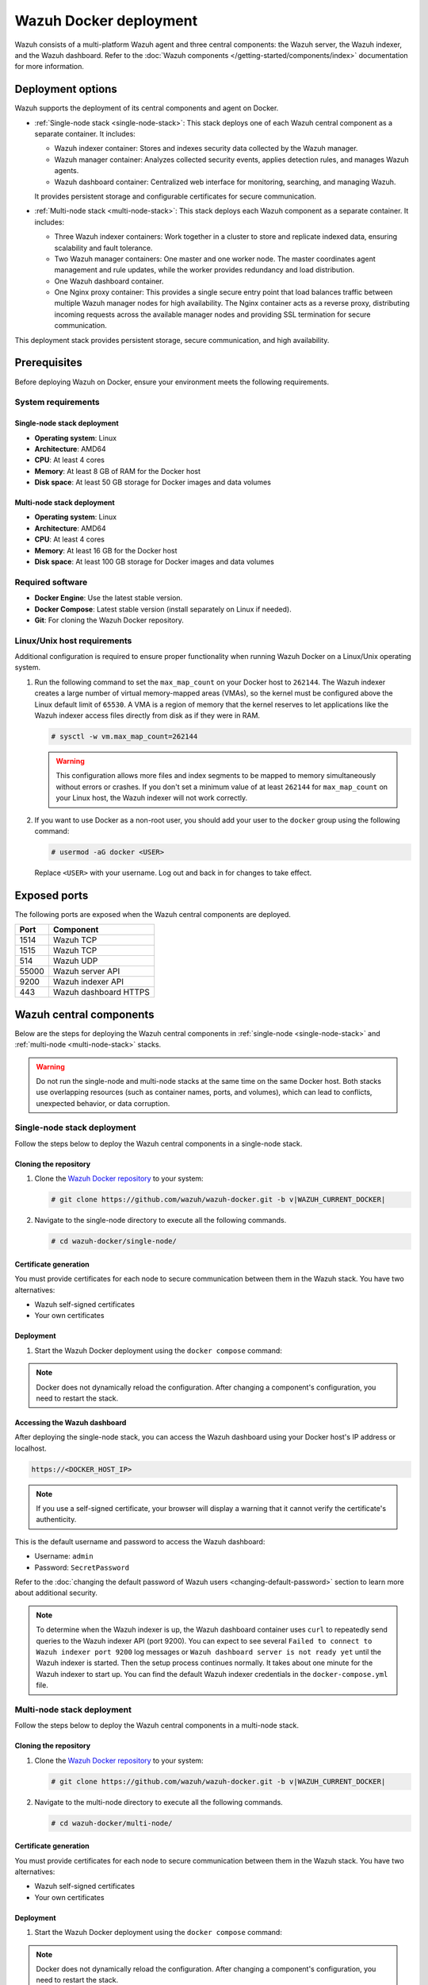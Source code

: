 .. Copyright (C) 2015, Wazuh, Inc.

.. meta::
   :description: Wazuh supports the deployment of the central components on Docker. Learn more in this section of the documentation.

Wazuh Docker deployment
=======================

Wazuh consists of a multi-platform Wazuh agent and three central components: the Wazuh server, the Wazuh indexer, and the Wazuh dashboard. Refer to the :doc:`Wazuh components </getting-started/components/index>` documentation for more information.

Deployment options
------------------

Wazuh supports the deployment of its central components and agent on Docker.

-  :ref:`Single-node stack <single-node-stack>`: This stack deploys one of each Wazuh central component as a separate container. It includes:

   -  Wazuh indexer container: Stores and indexes security data collected by the Wazuh manager.
   -  Wazuh manager container: Analyzes collected security events, applies detection rules, and manages Wazuh agents.
   -  Wazuh dashboard container: Centralized web interface for monitoring, searching, and managing Wazuh.

   It provides persistent storage and configurable certificates for secure communication.

-  :ref:`Multi-node stack <multi-node-stack>`: This stack deploys each Wazuh component as a separate container. It includes:

   -  Three Wazuh indexer containers: Work together in a cluster to store and replicate indexed data, ensuring scalability and fault tolerance.
   -  Two Wazuh manager containers: One master and one worker node. The master coordinates agent management and rule updates, while the worker provides redundancy and load distribution.
   -  One Wazuh dashboard container.
   -  One Nginx proxy container: This provides a single secure entry point that load balances traffic between multiple Wazuh manager nodes for high availability. The Nginx container acts as a reverse proxy, distributing incoming requests across the available manager nodes and providing SSL termination for secure communication.

This deployment stack provides persistent storage, secure communication, and high availability.

Prerequisites
-------------

Before deploying Wazuh on Docker, ensure your environment meets the following requirements.

System requirements
^^^^^^^^^^^^^^^^^^^

Single-node stack deployment
~~~~~~~~~~~~~~~~~~~~~~~~~~~~

-  **Operating system**: Linux
-  **Architecture**: AMD64
-  **CPU**: At least 4 cores
-  **Memory**: At least 8 GB of RAM for the Docker host
-  **Disk space**: At least 50 GB storage for Docker images and data volumes

Multi-node stack deployment
~~~~~~~~~~~~~~~~~~~~~~~~~~~

-  **Operating system**: Linux
-  **Architecture**: AMD64
-  **CPU**: At least 4 cores
-  **Memory**: At least 16 GB for the Docker host
-  **Disk space**: At least 100 GB storage for Docker images and data volumes

Required software
^^^^^^^^^^^^^^^^^

-  **Docker Engine**: Use the latest stable version.

-  **Docker Compose**: Latest stable version (install separately on Linux if needed).

-  **Git**: For cloning the Wazuh Docker repository.

Linux/Unix host requirements
^^^^^^^^^^^^^^^^^^^^^^^^^^^^

Additional configuration is required to ensure proper functionality when running Wazuh Docker on a Linux/Unix operating system.

#. Run the following command to set the ``max_map_count`` on your Docker host to ``262144``. The Wazuh indexer creates a large number of virtual memory-mapped areas (VMAs), so the kernel must be configured above the Linux default limit of ``65530``. A VMA is a region of memory that the kernel reserves to let applications like the Wazuh indexer access files directly from disk as if they were in RAM.

   .. code-block:: console

      # sysctl -w vm.max_map_count=262144

   .. warning::

      This configuration allows more files and index segments to be mapped to memory simultaneously without errors or crashes. If you don't set a minimum value of at least ``262144`` for ``max_map_count`` on your Linux host, the Wazuh indexer will not work correctly.

#. If you want to use Docker as a non-root user, you should add your user to the ``docker`` group using the following command:

   .. code-block:: console

      # usermod -aG docker <USER>

   Replace ``<USER>`` with your username.  Log out and back in for changes to take effect.

Exposed ports
-------------

The following ports are exposed when the Wazuh central components are deployed.

+-----------+-----------------------------+
| **Port**  | **Component**               |
+-----------+-----------------------------+
| 1514      | Wazuh TCP                   |
+-----------+-----------------------------+
| 1515      | Wazuh TCP                   |
+-----------+-----------------------------+
| 514       | Wazuh UDP                   |
+-----------+-----------------------------+
| 55000     | Wazuh server API            |
+-----------+-----------------------------+
| 9200      | Wazuh indexer API           |
+-----------+-----------------------------+
| 443       | Wazuh dashboard HTTPS       |
+-----------+-----------------------------+

Wazuh central components
------------------------

Below are the steps for deploying the Wazuh central components in :ref:`single-node <single-node-stack>` and :ref:`multi-node <multi-node-stack>` stacks.

.. warning::

   Do not run the single-node and multi-node stacks at the same time on the same Docker host. Both stacks use overlapping resources (such as container names, ports, and volumes), which can lead to conflicts, unexpected behavior, or data corruption.

.. _single-node-stack:

Single-node stack deployment
^^^^^^^^^^^^^^^^^^^^^^^^^^^^

Follow the steps below to deploy the Wazuh central components in a single-node stack.

Cloning the repository
~~~~~~~~~~~~~~~~~~~~~~

#. Clone the `Wazuh Docker repository <https://github.com/wazuh/wazuh-docker>`__ to your system:

   .. code-block:: console

      # git clone https://github.com/wazuh/wazuh-docker.git -b v|WAZUH_CURRENT_DOCKER|

#. Navigate to the single-node directory to execute all the following commands.

   .. code-block:: console

      # cd wazuh-docker/single-node/

Certificate generation
~~~~~~~~~~~~~~~~~~~~~~

You must provide certificates for each node to secure communication between them in the Wazuh stack. You have two alternatives:

-  Wazuh self-signed certificates
-  Your own certificates

.. tabs::

   .. group-tab:: Wazuh self‑signed certificates

      You must use the ``wazuh-certs-generator`` Docker image to generate self-signed certificates for each node of the stack.

      #. **Optional**: Add the following to the ``generate-indexer-certs.yml`` file if your system uses a proxy. If not, skip this step. Replace ``<YOUR_PROXY_ADDRESS_OR_DNS>`` with your proxy information.

         .. code-block:: yaml

            # Wazuh App Copyright (C) 2017, Wazuh Inc. (License GPLv2)
            services:
              generator:
                image: wazuh/wazuh-certs-generator:0.0.2
                hostname: wazuh-certs-generator
                volumes:
                  - ./config/wazuh_indexer_ssl_certs/:/certificates/
                  - ./config/certs.yml:/config/certs.yml
                environment:
                  - HTTP_PROXY=<YOUR_PROXY_ADDRESS_OR_DNS>

      #. Run the following command to generate the desired certificates:

         .. code-block:: console

            # docker compose -f generate-indexer-certs.yml run --rm generator

      The generated certificates will be stored in the ``wazuh-docker/single-node/config/wazuh_indexer_ssl_certs`` directory.

   .. group-tab:: Your own certificates

      If you already have valid certificates for each node, place them in the ``wazuh-docker/single-node/config/wazuh_indexer_ssl_certs/`` directory using the following file names. Note your stack for the right path.

      **Wazuh indexer**:

      .. code-block:: none

         wazuh-docker/single-node/config/wazuh_indexer_ssl_certs/root-ca.pem
         wazuh-docker/single-node/config/wazuh_indexer_ssl_certs/wazuh.indexer-key.pem
         wazuh-docker/single-node/config/wazuh_indexer_ssl_certs/wazuh.indexer.pem
         wazuh-docker/single-node/config/wazuh_indexer_ssl_certs/admin.pem
         wazuh-docker/single-node/config/wazuh_indexer_ssl_certs/admin-key.pem

      **Wazuh manager**:

      .. code-block:: none

         wazuh-docker/single-node/config/wazuh_indexer_ssl_certs/root-ca-manager.pem
         wazuh-docker/single-node/config/wazuh_indexer_ssl_certs/wazuh.manager.pem
         wazuh-docker/single-node/config/wazuh_indexer_ssl_certs/wazuh.manager-key.pem

      **Wazuh dashboard**:

      .. code-block:: none

         wazuh-docker/single-node/config/wazuh_indexer_ssl_certs/wazuh.dashboard.pem
         wazuh-docker/single-node/config/wazuh_indexer_ssl_certs/wazuh.dashboard-key.pem
         wazuh-docker/single-node/config/wazuh_indexer_ssl_certs/root-ca.pem

Deployment
~~~~~~~~~~

#. Start the Wazuh Docker deployment using the ``docker compose`` command:

   .. tabs::

      .. group-tab:: Background

         .. code-block:: console

            # docker compose up -d

      .. group-tab:: Foreground

         .. code-block:: console

            # docker compose up

.. note::

   Docker does not dynamically reload the configuration. After changing a component's configuration, you need to restart the stack.



Accessing the Wazuh dashboard
~~~~~~~~~~~~~~~~~~~~~~~~~~~~~

After deploying the single-node stack, you can access the Wazuh dashboard using your Docker host's IP address or localhost.

.. code-block:: none

   https://<DOCKER_HOST_IP>

.. note::

   If you use a self-signed certificate, your browser will display a warning that it cannot verify the certificate's authenticity.

This is the default username and password to access the Wazuh dashboard:

-  Username: ``admin``
-  Password: ``SecretPassword``

Refer to the :doc:`changing the default password of Wazuh users <changing-default-password>` section to learn more about additional security.

.. note::

   To determine when the Wazuh indexer is up, the Wazuh dashboard container uses ``curl`` to repeatedly send queries to the Wazuh indexer API (port 9200). You can expect to see several ``Failed to connect to Wazuh indexer port 9200`` log messages or ``Wazuh dashboard server is not ready yet`` until the Wazuh indexer is started. Then the setup process continues normally. It takes about one minute for the Wazuh indexer to start up. You can find the default Wazuh indexer credentials in the ``docker-compose.yml`` file.

.. _multi-node-stack:

Multi-node stack deployment
^^^^^^^^^^^^^^^^^^^^^^^^^^^^

Follow the steps below to deploy the Wazuh central components in a multi-node stack.

Cloning the repository
~~~~~~~~~~~~~~~~~~~~~~

#. Clone the `Wazuh Docker repository <https://github.com/wazuh/wazuh-docker>`__ to your system:

   .. code-block:: console

      # git clone https://github.com/wazuh/wazuh-docker.git -b v|WAZUH_CURRENT_DOCKER|

#. Navigate to the multi-node directory to execute all the following commands.

   .. code-block:: console

      # cd wazuh-docker/multi-node/

Certificate generation
~~~~~~~~~~~~~~~~~~~~~~

You must provide certificates for each node to secure communication between them in the Wazuh stack. You have two alternatives:

-  Wazuh self-signed certificates
-  Your own certificates

.. tabs::

   .. group-tab:: Wazuh self‑signed certificates

      You must use the ``wazuh-certs-generator`` Docker image to generate self-signed certificates for each node of the stack.

      #. **Optional**: Add the following to the ``generate-indexer-certs.yml`` file if your system uses a proxy. If not, skip this step. Replace ``<YOUR_PROXY_ADDRESS_OR_DNS>`` with your proxy information.

         .. code-block:: yaml

            # Wazuh App Copyright (C) 2017, Wazuh Inc. (License GPLv2)
            services:
              generator:
                image: wazuh/wazuh-certs-generator:0.0.2
                hostname: wazuh-certs-generator
                volumes:
                  - ./config/wazuh_indexer_ssl_certs/:/certificates/
                  - ./config/certs.yml:/config/certs.yml
                environment:
                  - HTTP_PROXY=<YOUR_PROXY_ADDRESS_OR_DNS>

      #. Run the following command to generate the desired certificates:

         .. code-block:: console

            # docker compose -f generate-indexer-certs.yml run --rm generator

      The generated certificates will be stored in the ``wazuh-docker/multi-node/config/wazuh_indexer_ssl_certs`` directory.

   .. group-tab:: Your own certificates

      If you already have valid certificates for each node, place them in the ``wazuh-docker/multi-node/config/wazuh_indexer_ssl_certs/`` directory using the following file names. Note your stack for the right path.

      **Wazuh indexer**:

      .. code-block:: none

         wazuh-docker/multi-node/config/wazuh_indexer_ssl_certs/root-ca.pem
         wazuh-docker/multi-node/config/wazuh_indexer_ssl_certs/wazuh.indexer-key.pem
         wazuh-docker/multi-node/config/wazuh_indexer_ssl_certs/wazuh.indexer.pem
         wazuh-docker/multi-node/config/wazuh_indexer_ssl_certs/admin.pem
         wazuh-docker/multi-node/config/wazuh_indexer_ssl_certs/admin-key.pem

      **Wazuh manager**:

      .. code-block:: none

         wazuh-docker/multi-node/config/wazuh_indexer_ssl_certs/root-ca-manager.pem
         wazuh-docker/multi-node/config/wazuh_indexer_ssl_certs/wazuh.manager.pem
         wazuh-docker/multi-node/config/wazuh_indexer_ssl_certs/wazuh.manager-key.pem

      **Wazuh dashboard**:

      .. code-block:: none

         wazuh-docker/multi-node/config/wazuh_indexer_ssl_certs/wazuh.dashboard.pem
         wazuh-docker/multi-node/config/wazuh_indexer_ssl_certs/wazuh.dashboard-key.pem
         wazuh-docker/multi-node/config/wazuh_indexer_ssl_certs/root-ca.pem

Deployment
~~~~~~~~~~

#. Start the Wazuh Docker deployment using the ``docker compose`` command:

   .. tabs::

      .. group-tab:: Background

      .. code-block:: console

            # docker compose up -d

      .. group-tab:: Foreground

         .. code-block:: console

            # docker compose up

.. note::

   Docker does not dynamically reload the configuration. After changing a component's configuration, you need to restart the stack.



Accessing the Wazuh dashboard
~~~~~~~~~~~~~~~~~~~~~~~~~~~~~

After deploying the multi-node stack, you can access the Wazuh dashboard using your Docker host's IP address or localhost.

.. code-block:: none

   https://<DOCKER_HOST_IP>

.. note::

   If you use a self-signed certificate, your browser will display a warning that it cannot verify the certificate's authenticity.

This is the default username and password to access the Wazuh dashboard:

-  Username: ``admin``
-  Password: ``SecretPassword``

Refer to the :doc:`changing the default password of Wazuh users <changing-default-password>` section to learn more about additional security.

.. note::

   To determine when the Wazuh indexer is up, the Wazuh dashboard container uses ``curl`` to repeatedly send queries to the Wazuh indexer API (port 9200). You can expect to see several ``Failed to connect to Wazuh indexer port 9200`` log messages or ``Wazuh dashboard server is not ready yet`` until the Wazuh indexer is started. Then the setup process continues normally. It takes about one minute for the Wazuh indexer to start up. You can find the default Wazuh indexer credentials in the ``docker-compose.yml`` file.
